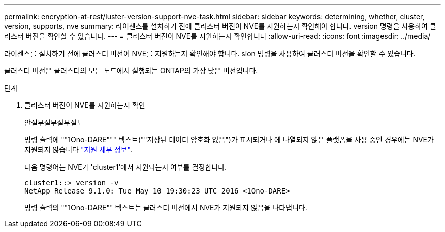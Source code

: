 ---
permalink: encryption-at-rest/luster-version-support-nve-task.html 
sidebar: sidebar 
keywords: determining, whether, cluster, version, supports, nve 
summary: 라이센스를 설치하기 전에 클러스터 버전이 NVE를 지원하는지 확인해야 합니다. version 명령을 사용하여 클러스터 버전을 확인할 수 있습니다. 
---
= 클러스터 버전이 NVE를 지원하는지 확인합니다
:allow-uri-read: 
:icons: font
:imagesdir: ../media/


[role="lead"]
라이센스를 설치하기 전에 클러스터 버전이 NVE를 지원하는지 확인해야 합니다. sion 명령을 사용하여 클러스터 버전을 확인할 수 있습니다.

클러스터 버전은 클러스터의 모든 노드에서 실행되는 ONTAP의 가장 낮은 버전입니다.

.단계
. 클러스터 버전이 NVE를 지원하는지 확인
+
안절부절부절부절도

+
명령 출력에 ""1Ono-DARE""" 텍스트(""저장된 데이터 암호화 없음")가 표시되거나 에 나열되지 않은 플랫폼을 사용 중인 경우에는 NVE가 지원되지 않습니다 link:configure-netapp-volume-encryption-concept.html#support-details["지원 세부 정보"].

+
다음 명령어는 NVE가 'cluster1'에서 지원되는지 여부를 결정합니다.

+
[listing]
----
cluster1::> version -v
NetApp Release 9.1.0: Tue May 10 19:30:23 UTC 2016 <1Ono-DARE>
----
+
명령 출력의 ""1Ono-DARE"" 텍스트는 클러스터 버전에서 NVE가 지원되지 않음을 나타냅니다.


